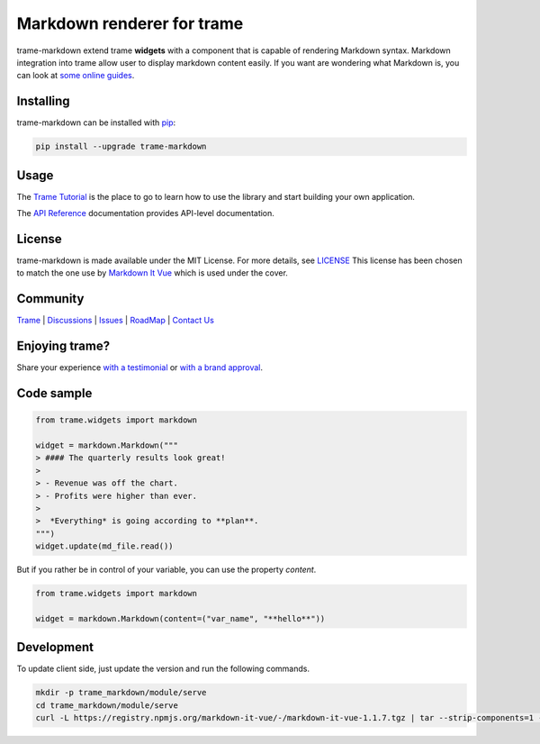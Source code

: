 .. |pypi_download| image:: https://img.shields.io/pypi/dm/trame-markdown

Markdown renderer for trame |pypi_download|
===========================================================================

.. image:: https://github.com/Kitware/trame-markdown/actions/workflows/test_and_release.yml/badge.svg
    :target: https://github.com/Kitware/trame-markdown/actions/workflows/test_and_release.yml
    :alt: Test and Release

trame-markdown extend trame **widgets** with a component that is capable of rendering Markdown syntax.
Markdown integration into trame allow user to display markdown content easily. If you want are wondering what Markdown is, you can look at `some online guides <https://www.markdownguide.org/basic-syntax/>`_.


Installing
-----------------------------------------------------------

trame-markdown can be installed with `pip <https://pypi.org/project/trame-markdown/>`_:

.. code-block:: bash

    pip install --upgrade trame-markdown


Usage
-----------------------------------------------------------

The `Trame Tutorial <https://kitware.github.io/trame/docs/tutorial.html>`_ is the place to go to learn how to use the library and start building your own application.

The `API Reference <https://trame.readthedocs.io/en/latest/index.html>`_ documentation provides API-level documentation.


License
-----------------------------------------------------------

trame-markdown is made available under the MIT License. For more details, see `LICENSE <https://github.com/Kitware/trame-markdown/blob/master/LICENSE>`_
This license has been chosen to match the one use by `Markdown It Vue <https://github.com/ravenq/markdown-it-vue/blob/master/LICENSE>`_ which is used under the cover.


Community
-----------------------------------------------------------

`Trame <https://kitware.github.io/trame/>`_ | `Discussions <https://github.com/Kitware/trame/discussions>`_ | `Issues <https://github.com/Kitware/trame/issues>`_ | `RoadMap <https://github.com/Kitware/trame/projects/1>`_ | `Contact Us <https://www.kitware.com/contact-us/>`_

.. image:: https://zenodo.org/badge/410108340.svg
    :target: https://zenodo.org/badge/latestdoi/410108340


Enjoying trame?
-----------------------------------------------------------

Share your experience `with a testimonial <https://github.com/Kitware/trame/issues/18>`_ or `with a brand approval <https://github.com/Kitware/trame/issues/19>`_.


Code sample
-----------------------------------------------------------

.. code-block:: python

    from trame.widgets import markdown

    widget = markdown.Markdown("""
    > #### The quarterly results look great!
    >
    > - Revenue was off the chart.
    > - Profits were higher than ever.
    >
    >  *Everything* is going according to **plan**.
    """)
    widget.update(md_file.read())

But if you rather be in control of your variable, you can use the property `content`.

.. code-block:: python

    from trame.widgets import markdown

    widget = markdown.Markdown(content=("var_name", "**hello**"))


Development
-----------------------------------------------------------

To update client side, just update the version and run the following commands.

.. code-block:: bash

    mkdir -p trame_markdown/module/serve
    cd trame_markdown/module/serve
    curl -L https://registry.npmjs.org/markdown-it-vue/-/markdown-it-vue-1.1.7.tgz | tar --strip-components=1 -xzv
